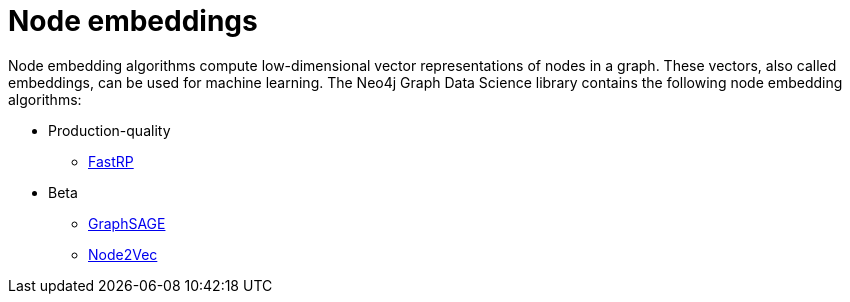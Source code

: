 [[algorithms-node-embeddings]]
= Node embeddings
:description: This chapter provides explanations and examples for the node embedding algorithms in the Neo4j Graph Data Science library. 

Node embedding algorithms compute low-dimensional vector representations of nodes in a graph.
These vectors, also called embeddings, can be used for machine learning.
The Neo4j Graph Data Science library contains the following node embedding algorithms:

* Production-quality
** xref::algorithms/fastrp.adoc[FastRP]

* Beta
** xref::algorithms/graph-sage.adoc[GraphSAGE]
** xref::algorithms/node2vec.adoc[Node2Vec]


